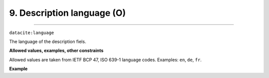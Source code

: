 .. _oas:descriptionLanguage:

9. Description language (O)
---------------------------
---------------------------

``datacite:language``

The language of the description fiels.

**Allowed values, examples, other constraints**

Allowed values are taken from IETF BCP 47, ISO 639-1 language codes.
Examples: ``en``, ``de``, ``fr``.

**Example**

.. code-block:: xml
   :linenos:

   <language>en</language>